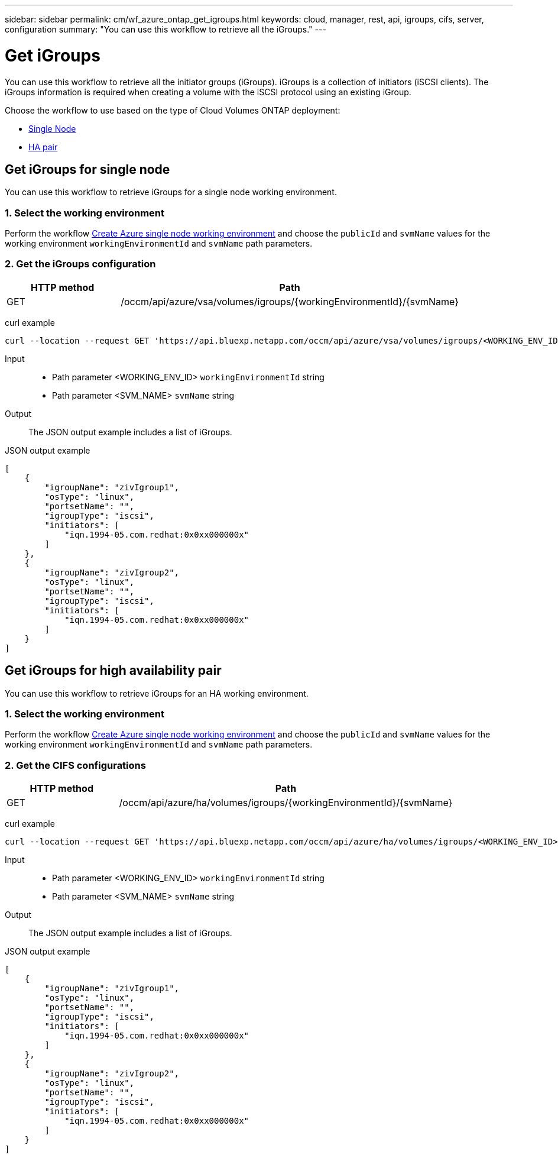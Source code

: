 // uuid: d7e90bbf-b858-589d-bcb9-73c04b721680
---
sidebar: sidebar
permalink: cm/wf_azure_ontap_get_igroups.html
keywords: cloud, manager, rest, api, igroups, cifs, server, configuration
summary: "You can use this workflow to retrieve all the iGroups."
---

= Get iGroups
:hardbreaks:
:nofooter:
:icons: font
:linkattrs:
:imagesdir: ./media/

[.lead]
You can use this workflow to retrieve all the initiator groups (iGroups). iGroups is a collection of initiators (iSCSI clients). The iGroups information is required when creating a volume with the iSCSI protocol using an existing iGroup.

Choose the workflow to use based on the type of Cloud Volumes ONTAP deployment:

* <<Get iGroups for single node, Single Node>>
* <<Get iGroups for high availability pair, HA pair>>

== Get iGroups for single node
You can use this workflow to retrieve iGroups for a single node working environment.

=== 1. Select the working environment

Perform the workflow link:wf_azure_cloud_create_we_paygo.html#create-working-environment-for-single-node[Create Azure single node working environment] and choose the `publicId` and `svmName` values for the working environment `workingEnvironmentId` and `svmName` path parameters.

=== 2. Get the iGroups configuration

[cols="25,75"*,options="header"]
|===
|HTTP method
|Path
|GET
|/occm/api/azure/vsa/volumes/igroups/{workingEnvironmentId}/{svmName}
|===

curl example::
[source,curl]
curl --location --request GET 'https://api.bluexp.netapp.com/occm/api/azure/vsa/volumes/igroups/<WORKING_ENV_ID>/<SVM_NAME>' --header 'x-agent-id: <AGENT_ID>' --header 'Authorization: Bearer <ACCESS_TOKEN>' --header 'Content-Type: application/json'

Input::

* Path parameter <WORKING_ENV_ID> `workingEnvironmentId` string
* Path parameter <SVM_NAME> `svmName` string

Output::

The JSON output example includes a list of iGroups.

JSON output example::
[source,json]
[
    {
        "igroupName": "zivIgroup1",
        "osType": "linux",
        "portsetName": "",
        "igroupType": "iscsi",
        "initiators": [
            "iqn.1994-05.com.redhat:0x0xx000000x"
        ]
    },
    {
        "igroupName": "zivIgroup2",
        "osType": "linux",
        "portsetName": "",
        "igroupType": "iscsi",
        "initiators": [
            "iqn.1994-05.com.redhat:0x0xx000000x"
        ]
    }
]

== Get iGroups for high availability pair
You can use this workflow to retrieve iGroups for an HA working environment.

=== 1. Select the working environment

Perform the workflow link:wf_azure_cloud_get_wes.html#get-working-environment-for-high-availability-pair[Create Azure single node working environment] and choose the `publicId` and `svmName` values for the working environment `workingEnvironmentId` and `svmName` path parameters.

=== 2. Get the CIFS configurations

[cols="25,75"*,options="header"]
|===
|HTTP method
|Path
|GET
|/occm/api/azure/ha/volumes/igroups/{workingEnvironmentId}/{svmName}
|===

curl example::
[source,curl]
curl --location --request GET 'https://api.bluexp.netapp.com/occm/api/azure/ha/volumes/igroups/<WORKING_ENV_ID>/<SVM_NAME>' --header 'x-agent-id: <AGENT_ID>' --header 'Authorization: Bearer <ACCESS_TOKEN>' --header 'Content-Type: application/json'

Input::

* Path parameter <WORKING_ENV_ID> `workingEnvironmentId` string
* Path parameter <SVM_NAME> `svmName` string

Output::

The JSON output example includes a list of iGroups.

JSON output example::
[source,json]
[
    {
        "igroupName": "zivIgroup1",
        "osType": "linux",
        "portsetName": "",
        "igroupType": "iscsi",
        "initiators": [
            "iqn.1994-05.com.redhat:0x0xx000000x"
        ]
    },
    {
        "igroupName": "zivIgroup2",
        "osType": "linux",
        "portsetName": "",
        "igroupType": "iscsi",
        "initiators": [
            "iqn.1994-05.com.redhat:0x0xx000000x"
        ]
    }
]
